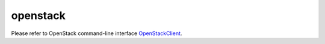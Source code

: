 =========
openstack
=========

Please refer to OpenStack command-line interface `OpenStackClient`_.

.. _OpenStackClient: http://docs.openstack.org/cli-reference/openstack.html
